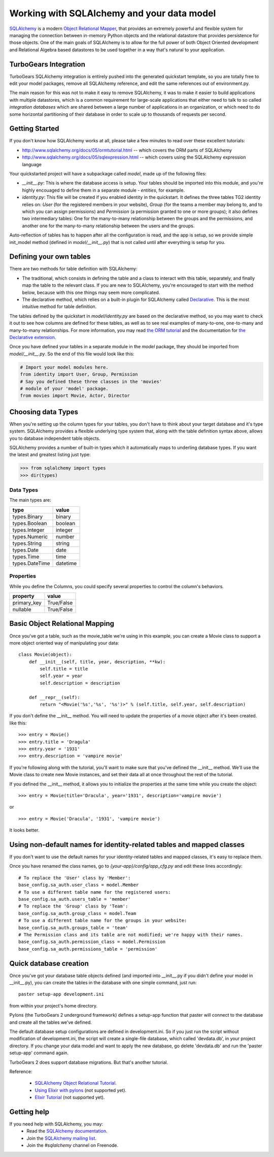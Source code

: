 Working with SQLAlchemy and your data model
===========================================

`SQLAlchemy <http://www.sqlalchemy.org/>`_ is a modern `Object Relational Mapper <http://en.wikipedia.org/wiki/Object-relational_mapping>`_, that provides an extremely powerful and flexible system for managing the connection between in-memory Python objects and the relational datastore that provides persistence for those objects.  One of the main goals of SQLAlchemy is to allow for the full power of both Object Oriented development and Relational Algebra based datastores to be used together in a way that's natural to your application. 

TurboGears Integration
------------------------

TurboGears SQLAlchemy integration is entirely pushed into the generated quickstart template, so you are totally free to edit your model packages, remove all SQLAlchemy reference, and edit the same references out of environment.py. 

The main reason for this was not to make it easy to remove SQLAlchemy, it was to make it easier to build applications with multiple datastores, which is a common requirement for large-scale applications that either need to talk to so called `integration databases` which are shared between a large number of applications in an organization, or which need to do some horizontal partitioning of their database in order to scale up to thousands of requests per second. 

Getting Started
---------------------

If you don't know how SQLAlchemy works at all, please take a few minutes to read over these excellent tutorials:

* http://www.sqlalchemy.org/docs/05/ormtutorial.html -- which covers the ORM parts of SQLAlchemy
* http://www.sqlalchemy.org/docs/05/sqlexpression.html -- which covers using the SQLAlchemy expression language

Your quickstarted project will have a subpackage called `model`, made up of the following files:

* `__init__.py`: This is where the database access is setup. Your tables should be imported into this module, and you're highly encouaged to define them in a separate module - `entities`, for example.
* `identity.py`: This file will be created if you enabled identity in the quickstart. It defines the three tables TG2 identity relies on: `User` (for the registered members in your website), `Group` (for the teams a member may belong to, and to which you can assign permissions) and `Permission` (a permission granted to one or more groups); it also defines two intermediary tables: One for the many-to-many relationship between the groups and the permissions, and another one for the many-to-many relationship between the users and the groups.

Auto-reflection of tables has to happen after all the configuration is read, and the app is setup, so we provide simple init_model method (defined in `model/__init__.py`) that is not called until after everything is setup for you.


Defining your own tables
--------------------------

There are two methods for table definition with SQLAlchemy:

* The traditional, which consists in defining the table and a class to interact with this table, separately, and finally map the table to the relevant class. If you are new to SQLAlchemy, you're encouraged to start with the method below, because with this one things may seem more complicated.
* The declarative method, which relies on a built-in plugin for SQLAlchemy called `Declarative <http://www.sqlalchemy.org/docs/05/plugins.html#plugins_declarative>`_. This is the most intuitive method for table definition.

The tables defined by the quickstart in `model/identity.py` are based on the declarative method, so you may want to check it out to see how columns are defined for these tables, as well as to see real examples of many-to-one, one-to-many and many-to-many relationships. For more information, you may read `the ORM tutorial <http://www.sqlalchemy.org/docs/05/ormtutorial.html>`_ and the documentation for `the Declarative extension <http://www.sqlalchemy.org/docs/05/plugins.html#plugins_declarative>`_.

Once you have defined your tables in a separate module in the `model` package, they should be imported from `model/__init__.py`. So the end of this file would look like this:

.. code-block:: python

  # Import your model modules here. 
  from identity import User, Group, Permission
  # Say you defined these three classes in the 'movies'
  # module of your 'model' package.
  from movies import Movie, Actor, Director


Choosing data Types
---------------------

When you're setting up the column types for your tables, you don't have to think about your target database and it's type system.   SQLAlchemy provides a flexible underlying type system that, along with the table definition syntax above, allows you to database independent table objects. 

SQLAlchemy provides a number of built-in types which it automatically maps to underling database types.  If you want the latest and greatest listing just type:

.. code-block:: python

  >>> from sqlalchemy import types
  >>> dir(types)

Data Types
~~~~~~~~~~~

The main types are:

================ ========
 type            value    
================ ========
 types.Binary    binary   
 types.Boolean   boolean  
 types.Integer   integer  
 types.Numeric   number   
 types.String    string   
 types.Date      date     
 types.Time      time     
 types.DateTime  datetime 
================ ========


Properties
~~~~~~~~~~~

While you define the Columns, you could specify several properties to control the column's behaviors.

============  ==========
 property     value      
============  ==========
 primary_key  True/False 
 nullable     True/False 
============  ==========


Basic Object Relational Mapping
---------------------------------

Once you've got a table, such as the movie_table we're using in this example, you can create a Movie class to support a more object oriented way of manipulating your data::

  class Movie(object):
      def __init__(self, title, year, description, **kw):
          self.title = title
          self.year = year
          self.description = description

      def __repr__(self):
          return "<Movie('%s','%s', '%s')>" % (self.title, self.year, self.description)


If you don't define the __init__ method. You will need to update the properties of a movie object after it's been created. like this::

  >>> entry = Movie()
  >>> entry.title = 'Dragula'
  >>> entry.year = '1931'
  >>> entry.description = 'vampire movie'

If you're following along with the tutorial, you'll want to make sure that you've defined the __init__ method.  We'll use the Movie class to create new Movie instances, and set their data all at once throughout the rest of the tutorial.

If you defined the __init__ method, it allows you to initialize the properties at the same time while you create the object::

  >>> entry = Movie(title='Dracula', year='1931', description='vampire movie')

or ::

  >>> entry = Movie('Dracula', '1931', 'vampire movie')

It looks better.


Using non-default names for identity-related tables and mapped classes
------------------------------------------------------------------------

If you don't want to use the default names for your identity-related tables and mapped classes, it's easy to replace them.

Once you have renamed the class names, go to `{your-app}/config/app_cfg.py` and edit these lines accordingly::

  # To replace the 'User' class by 'Member':
  base_config.sa_auth.user_class = model.Member
  # To use a different table name for the registered users:
  base_config.sa_auth.users_table = 'member'
  # To replace the 'Group' class by 'Team':
  base_config.sa_auth.group_class = model.Team
  # To use a different table name for the groups in your website:
  base_config.sa_auth.groups_table = 'team'
  # The Permission class and its table are not modified; we're happy with their names.
  base_config.sa_auth.permission_class = model.Permission
  base_config.sa_auth.permissions_table = 'permission'


Quick database creation
--------------------------

Once you've got your database table objects defined (and imported into __init__.py if you didn't define your model in __init__.py), you can create the tables in the database with one simple command, just run::

  paster setup-app development.ini

from within your project's home directory. 

Pylons (the TurboGears 2 underground framework) defines a setup-app function that paster will connect to the database and create all the tables we've defined. 

The default database setup configurations are defined in development.ini. So if you just run the script without modification of development.ini, the script will create a single-file database, which called 'devdata.db', in your project directory. If you change your data model and want to apply the new database, go delete 'devdata.db' and run the 'paster setup-app' command again.

TurboGears 2 does support database migrations. But that's another tutorial. 

Reference:

 * `SQLAlchemy Object Relational Tutorial <http://www.sqlalchemy.org/docs/05/ormtutorial.html>`_.
 * `Using Elixir with pylons <http://cleverdevil.org/computing/68/using-elixir-with-pylons>`_ (not supported yet).
 * `Elixir Tutorial <http://elixir.ematia.de/trac/wiki/TutorialDivingIn>`_ (not supported yet).


Getting help
-------------

If you need help with SQLAlchemy, you may:
 * Read the `SQLAlchemy documentation <http://www.sqlalchemy.org/docs/05/>`_.
 * Join the `SQLAlchemy mailing list <http://groups.google.com/group/sqlalchemy?hl=en>`_.
 * Join the `#sqlalchemy` channel on Freenode.



